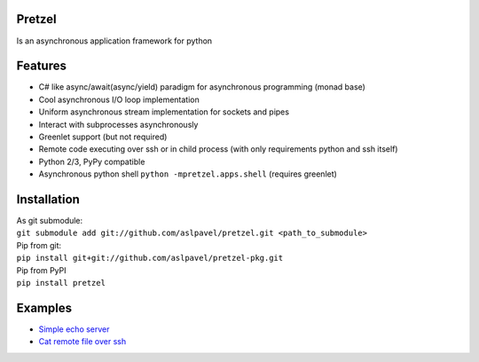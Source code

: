 Pretzel
-------

| |Build Status|
| |Coverage Status|

Is an asynchronous application framework for python

Features
--------

-  C# like async/await(async/yield) paradigm for asynchronous
   programming (monad base)
-  Cool asynchronous I/O loop implementation
-  Uniform asynchronous stream implementation for sockets and pipes
-  Interact with subprocesses asynchronously
-  Greenlet support (but not required)
-  Remote code executing over ssh or in child process (with only
   requirements python and ssh itself)
-  Python 2/3, PyPy compatible
-  Asynchronous python shell ``python -mpretzel.apps.shell`` (requires
   greenlet)

Installation
------------

| As git submodule:
| ``git submodule add git://github.com/aslpavel/pretzel.git <path_to_submodule>``
| Pip from git:
| ``pip install git+git://github.com/aslpavel/pretzel-pkg.git``
| Pip from PyPI
| ``pip install pretzel``

Examples
--------

-  `Simple echo server <https://gist.github.com/aslpavel/5635559>`__
-  `Cat remote file over
   ssh <https://gist.github.com/aslpavel/5635610>`__

.. |Build Status| image:: https://api.travis-ci.org/aslpavel/pretzel.png
   :target: https://travis-ci.org/aslpavel/pretzel
.. |Coverage Status| image:: https://coveralls.io/repos/aslpavel/pretzel/badge.png?branch=master
   :target: https://coveralls.io/r/aslpavel/pretzel?branch=master
